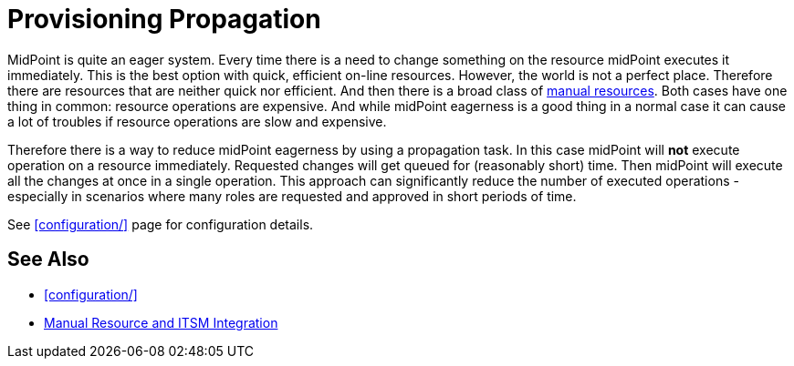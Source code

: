 = Provisioning Propagation
:page-wiki-name: Provisioning Propagation
:page-wiki-id: 24676289
:page-wiki-metadata-create-user: semancik
:page-wiki-metadata-create-date: 2018-01-05T15:46:25.794+01:00
:page-wiki-metadata-modify-user: semancik
:page-wiki-metadata-modify-date: 2018-01-05T16:00:16.907+01:00
:page-since: "3.7.1"
:page-midpoint-feature: true
:page-upkeep-status: green

MidPoint is quite an eager system.
Every time there is a need to change something on the resource midPoint executes it immediately.
This is the best option with quick, efficient on-line resources.
However, the world is not a perfect place.
Therefore there are resources that are neither quick nor efficient.
And then there is a broad class of xref:/midpoint/reference/v1/resources/manual/[manual resources]. Both cases have one thing in common: resource operations are expensive.
And while midPoint eagerness is a good thing in a normal case it can cause a lot of troubles if resource operations are slow and expensive.

Therefore there is a way to reduce midPoint eagerness by using a propagation task.
In this case midPoint will *not* execute operation on a resource immediately.
Requested changes will get queued for (reasonably short) time.
Then midPoint will execute all the changes at once in a single operation.
This approach can significantly reduce the number of executed operations - especially in scenarios where many roles are requested and approved in short periods of time.

See xref:configuration/[] page for configuration details.


== See Also

* xref:configuration/[]

* xref:/midpoint/reference/v1/resources/manual/[Manual Resource and ITSM Integration]